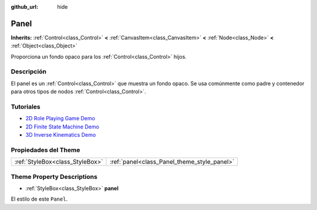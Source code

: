 :github_url: hide

.. Generated automatically by doc/tools/make_rst.py in Godot's source tree.
.. DO NOT EDIT THIS FILE, but the Panel.xml source instead.
.. The source is found in doc/classes or modules/<name>/doc_classes.

.. _class_Panel:

Panel
=====

**Inherits:** :ref:`Control<class_Control>` **<** :ref:`CanvasItem<class_CanvasItem>` **<** :ref:`Node<class_Node>` **<** :ref:`Object<class_Object>`

Proporciona un fondo opaco para los :ref:`Control<class_Control>` hijos.

Descripción
----------------------

El panel es un :ref:`Control<class_Control>` que muestra un fondo opaco. Se usa comúnmente como padre y contenedor para otros tipos de nodos :ref:`Control<class_Control>`.

Tutoriales
--------------------

- `2D Role Playing Game Demo <https://godotengine.org/asset-library/asset/520>`__

- `2D Finite State Machine Demo <https://godotengine.org/asset-library/asset/516>`__

- `3D Inverse Kinematics Demo <https://godotengine.org/asset-library/asset/523>`__

Propiedades del Theme
------------------------------------------

+---------------------------------+---------------------------------------------+
| :ref:`StyleBox<class_StyleBox>` | :ref:`panel<class_Panel_theme_style_panel>` |
+---------------------------------+---------------------------------------------+

Theme Property Descriptions
---------------------------

.. _class_Panel_theme_style_panel:

- :ref:`StyleBox<class_StyleBox>` **panel**

El estilo de este ``Panel``.

.. |virtual| replace:: :abbr:`virtual (This method should typically be overridden by the user to have any effect.)`
.. |const| replace:: :abbr:`const (This method has no side effects. It doesn't modify any of the instance's member variables.)`
.. |vararg| replace:: :abbr:`vararg (This method accepts any number of arguments after the ones described here.)`
